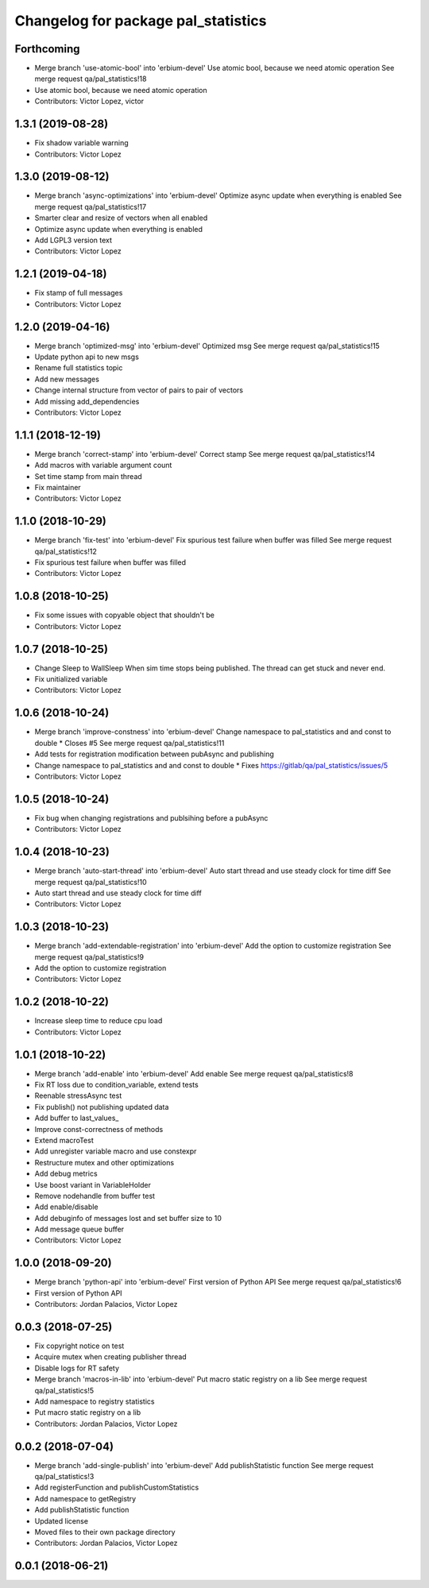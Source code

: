 ^^^^^^^^^^^^^^^^^^^^^^^^^^^^^^^^^^^^
Changelog for package pal_statistics
^^^^^^^^^^^^^^^^^^^^^^^^^^^^^^^^^^^^

Forthcoming
-----------
* Merge branch 'use-atomic-bool' into 'erbium-devel'
  Use atomic bool, because we need atomic operation
  See merge request qa/pal_statistics!18
* Use atomic bool, because we need atomic operation
* Contributors: Victor Lopez, victor

1.3.1 (2019-08-28)
------------------
* Fix shadow variable warning
* Contributors: Victor Lopez

1.3.0 (2019-08-12)
------------------
* Merge branch 'async-optimizations' into 'erbium-devel'
  Optimize async update when everything is enabled
  See merge request qa/pal_statistics!17
* Smarter clear and resize of vectors when all enabled
* Optimize async update when everything is enabled
* Add LGPL3 version text
* Contributors: Victor Lopez

1.2.1 (2019-04-18)
------------------
* Fix stamp of full messages
* Contributors: Victor Lopez

1.2.0 (2019-04-16)
------------------
* Merge branch 'optimized-msg' into 'erbium-devel'
  Optimized msg
  See merge request qa/pal_statistics!15
* Update python api to new msgs
* Rename full statistics topic
* Add new messages
* Change internal structure from vector of pairs to pair of vectors
* Add missing add_dependencies
* Contributors: Victor Lopez

1.1.1 (2018-12-19)
------------------
* Merge branch 'correct-stamp' into 'erbium-devel'
  Correct stamp
  See merge request qa/pal_statistics!14
* Add macros with variable argument count
* Set time stamp from main thread
* Fix maintainer
* Contributors: Victor Lopez

1.1.0 (2018-10-29)
------------------
* Merge branch 'fix-test' into 'erbium-devel'
  Fix spurious test failure when buffer was filled
  See merge request qa/pal_statistics!12
* Fix spurious test failure when buffer was filled
* Contributors: Victor Lopez

1.0.8 (2018-10-25)
------------------
* Fix some issues with copyable object that shouldn't be
* Contributors: Victor Lopez

1.0.7 (2018-10-25)
------------------
* Change Sleep to WallSleep
  When sim time stops being published. The thread can get stuck and never
  end.
* Fix unitialized variable
* Contributors: Victor Lopez

1.0.6 (2018-10-24)
------------------
* Merge branch 'improve-constness' into 'erbium-devel'
  Change namespace to pal_statistics and and const to double *
  Closes #5
  See merge request qa/pal_statistics!11
* Add tests for registration modification between pubAsync and publishing
* Change namespace to pal_statistics and and const to double *
  Fixes https://gitlab/qa/pal_statistics/issues/5
* Contributors: Victor Lopez

1.0.5 (2018-10-24)
------------------
* Fix bug when changing registrations and publsihing before a pubAsync
* Contributors: Victor Lopez

1.0.4 (2018-10-23)
------------------
* Merge branch 'auto-start-thread' into 'erbium-devel'
  Auto start thread and use steady clock for time diff
  See merge request qa/pal_statistics!10
* Auto start thread and use steady clock for time diff
* Contributors: Victor Lopez

1.0.3 (2018-10-23)
------------------
* Merge branch 'add-extendable-registration' into 'erbium-devel'
  Add the option to customize registration
  See merge request qa/pal_statistics!9
* Add the option to customize registration
* Contributors: Victor Lopez

1.0.2 (2018-10-22)
------------------
* Increase sleep time to reduce cpu load
* Contributors: Victor Lopez

1.0.1 (2018-10-22)
------------------
* Merge branch 'add-enable' into 'erbium-devel'
  Add enable
  See merge request qa/pal_statistics!8
* Fix RT loss due to condition_variable, extend tests
* Reenable stressAsync test
* Fix publish() not publishing updated data
* Add buffer to last_values\_
* Improve const-correctness of methods
* Extend macroTest
* Add unregister variable macro and use constexpr
* Restructure mutex and other optimizations
* Add debug metrics
* Use boost variant in VariableHolder
* Remove nodehandle from buffer test
* Add enable/disable
* Add debuginfo of messages lost and set buffer size to 10
* Add message queue buffer
* Contributors: Victor Lopez

1.0.0 (2018-09-20)
------------------
* Merge branch 'python-api' into 'erbium-devel'
  First version of Python API
  See merge request qa/pal_statistics!6
* First version of Python API
* Contributors: Jordan Palacios, Victor Lopez

0.0.3 (2018-07-25)
------------------
* Fix copyright notice on test
* Acquire mutex when creating publisher thread
* Disable logs for RT safety
* Merge branch 'macros-in-lib' into 'erbium-devel'
  Put macro static registry on a lib
  See merge request qa/pal_statistics!5
* Add namespace to registry statistics
* Put macro static registry on a lib
* Contributors: Jordan Palacios, Victor Lopez

0.0.2 (2018-07-04)
------------------
* Merge branch 'add-single-publish' into 'erbium-devel'
  Add publishStatistic function
  See merge request qa/pal_statistics!3
* Add registerFunction and publishCustomStatistics
* Add namespace to getRegistry
* Add publishStatistic function
* Updated license
* Moved files to their own package directory
* Contributors: Jordan Palacios, Victor Lopez

0.0.1 (2018-06-21)
------------------
